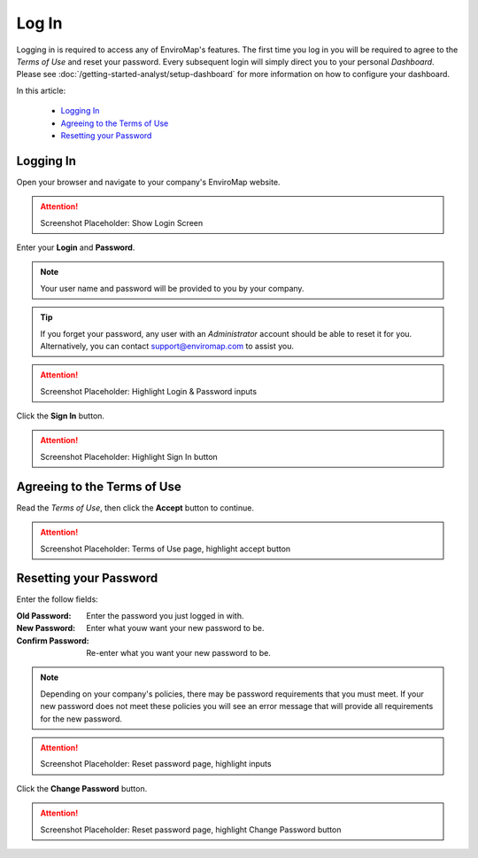 Log In
===============================

Logging in is required to access any of EnviroMap's features. The first time you log in you will be required to agree to the *Terms of Use* and reset your password. Every subsequent login will simply direct you to your personal *Dashboard*. Please see :doc:`/getting-started-analyst/setup-dashboard` for more information on how to configure your dashboard.  

In this article:

	- `Logging In`_
	- `Agreeing to the Terms of Use`_
	- `Resetting your Password`_
	
Logging In
---------------

Open your browser and navigate to your company's EnviroMap website.

.. attention::
	
	Screenshot Placeholder: Show Login Screen


Enter your **Login** and **Password**.

.. note::
	
	Your user name and password will be provided to you by your company.

.. tip::
	
	If you forget your password, any user with an *Administrator* account should be able to reset it for you. Alternatively, you can contact support@enviromap.com to assist you.

.. attention::
	
	Screenshot Placeholder: Highlight Login & Password inputs
	

Click the **Sign In** button.

.. attention::
	
	Screenshot Placeholder: Highlight Sign In button

Agreeing to the Terms of Use
-----------------------------

Read the *Terms of Use*, then click the **Accept** button to continue.

.. attention::
	
	Screenshot Placeholder: Terms of Use page, highlight accept button


Resetting your Password
---------------------------

Enter the follow fields:

:Old Password: Enter the password you just logged in with.
:New Password: Enter what youw want your new password to be.
:Confirm Password: Re-enter what you want your new password to be.

.. note::
	
	Depending on your company's policies, there may be password requirements that you must meet. If your new password does not meet these policies you will see an error message that will provide all requirements for the new password.

.. attention::
	
	Screenshot Placeholder: Reset password page, highlight inputs
 
Click the **Change Password** button.

.. attention::
	
	Screenshot Placeholder: Reset password page, highlight Change Password button